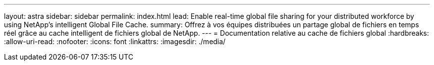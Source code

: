 ---
layout: astra 
sidebar: sidebar 
permalink: index.html 
lead: Enable real-time global file sharing for your distributed workforce by using NetApp’s intelligent Global File Cache. 
summary: Offrez à vos équipes distribuées un partage global de fichiers en temps réel grâce au cache intelligent de fichiers global de NetApp. 
---
= Documentation relative au cache de fichiers global
:hardbreaks:
:allow-uri-read: 
:nofooter: 
:icons: font
:linkattrs: 
:imagesdir: ./media/


